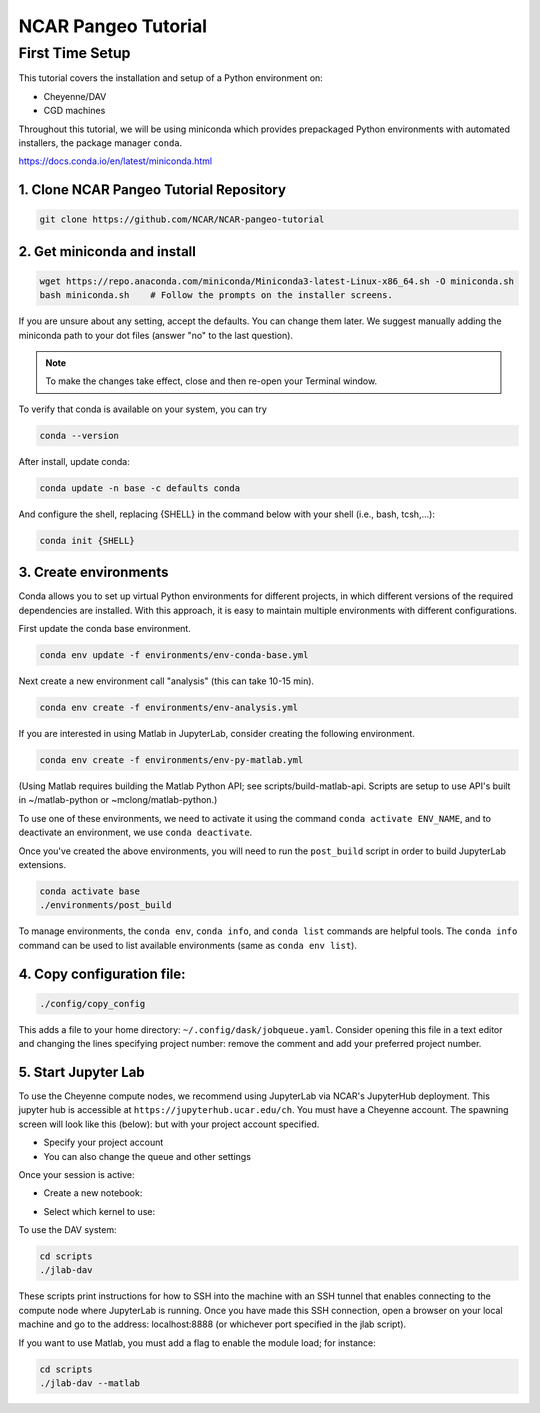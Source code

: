 ====================
NCAR Pangeo Tutorial
====================

First Time Setup
-----------------

This tutorial covers the installation and setup of a Python environment on:

- Cheyenne/DAV 
- CGD machines 

Throughout this tutorial, we will be using miniconda which provides 
prepackaged Python environments with automated installers, the package manager ``conda``.

https://docs.conda.io/en/latest/miniconda.html


1. Clone NCAR Pangeo Tutorial Repository
~~~~~~~~~~~~~~~~~~~~~~~~~~~~~~~~~~~~~~~~~

.. code:: bash 

   git clone https://github.com/NCAR/NCAR-pangeo-tutorial


2. Get miniconda and install
~~~~~~~~~~~~~~~~~~~~~~~~~~~~

.. code:: bash

    wget https://repo.anaconda.com/miniconda/Miniconda3-latest-Linux-x86_64.sh -O miniconda.sh
    bash miniconda.sh    # Follow the prompts on the installer screens.

If you are unsure about any setting, accept the defaults. You can change them later. 
We suggest manually adding the miniconda path to your dot files (answer "no" to the last question).

.. NOTE::

  To make the changes take effect, close and then re-open your Terminal window.


To verify that conda is available on your system, you can try

.. code:: bash 

   conda --version 

After install, update conda:

.. code:: bash

    conda update -n base -c defaults conda

And configure the shell, replacing {SHELL} in the command below with your shell (i.e., bash, tcsh,...):

.. code:: bash

   conda init {SHELL}


3. Create environments
~~~~~~~~~~~~~~~~~~~~~~~~

Conda allows you to set up virtual Python environments for different projects, 
in which different versions of the required dependencies are installed.
With this approach, it is easy to maintain multiple environments with different configurations. 


First update the conda base environment.

.. code:: bash

  conda env update -f environments/env-conda-base.yml


Next create a new environment call "analysis" (this can take 10-15 min).

.. code:: bash

  conda env create -f environments/env-analysis.yml

If you are interested in using Matlab in JupyterLab, consider creating the following environment.

.. code:: bash

  conda env create -f environments/env-py-matlab.yml

(Using Matlab requires building the Matlab Python API; see scripts/build-matlab-api.  Scripts are setup to use API's built in ~/matlab-python or ~mclong/matlab-python.)

To use one of these environments, we need to activate it using the command ``conda activate ENV_NAME``, and to 
deactivate an environment, we use ``conda deactivate``. 


Once you've created the above environments, you will need to run the ``post_build``
script in order to build JupyterLab extensions.

.. code:: bash

  conda activate base
  ./environments/post_build


To manage environments, the ``conda env``, ``conda info``, and ``conda list`` commands
are helpful tools. The ``conda info`` command can be used to list available environments (same as ``conda env list``).



4. Copy configuration file:
~~~~~~~~~~~~~~~~~~~~~~~~~~~~

.. code:: bash

   ./config/copy_config

This adds a file to your home directory: ``~/.config/dask/jobqueue.yaml``.
Consider opening this file in a text editor and changing the lines specifying project number: remove the comment and add your preferred project number. 

5. Start Jupyter Lab
~~~~~~~~~~~~~~~~~~~~~

To use the Cheyenne compute nodes, we recommend using JupyterLab via NCAR's JupyterHub deployment. 
This jupyter hub is accessible at ``https://jupyterhub.ucar.edu/ch``. 
You must have a Cheyenne account. The spawning screen will look like this (below):
but with your project account specified.

.. image:: https://i.imgur.com/gLugukz.png
   :alt: JHUB
   :align: center

- Specify your project account 
- You can also change the queue and other settings

Once your session is active: 

- Create a new notebook:

.. image:: https://i.imgur.com/pXpwUXC.png
   :alt: launch
   :align: center


- Select which kernel to use:

.. image:: https://i.imgur.com/q8LDBCj.png
   :alt: prompt
   :align: center

.. image:: https://i.imgur.com/zoGymUm.png
   :alt: select-kernel
   :align: center


To use the DAV system:

.. code:: bash

  cd scripts
  ./jlab-dav

These scripts print instructions for how to SSH into the machine with an SSH tunnel that enables connecting to the compute node where JupyterLab is running. Once you have made this SSH connection, open a browser on your local machine and go to the address: localhost:8888 (or whichever port specified in the jlab script).

If you want to use Matlab, you must add a flag to enable the module load; for instance:

.. code:: bash

  cd scripts
  ./jlab-dav --matlab
